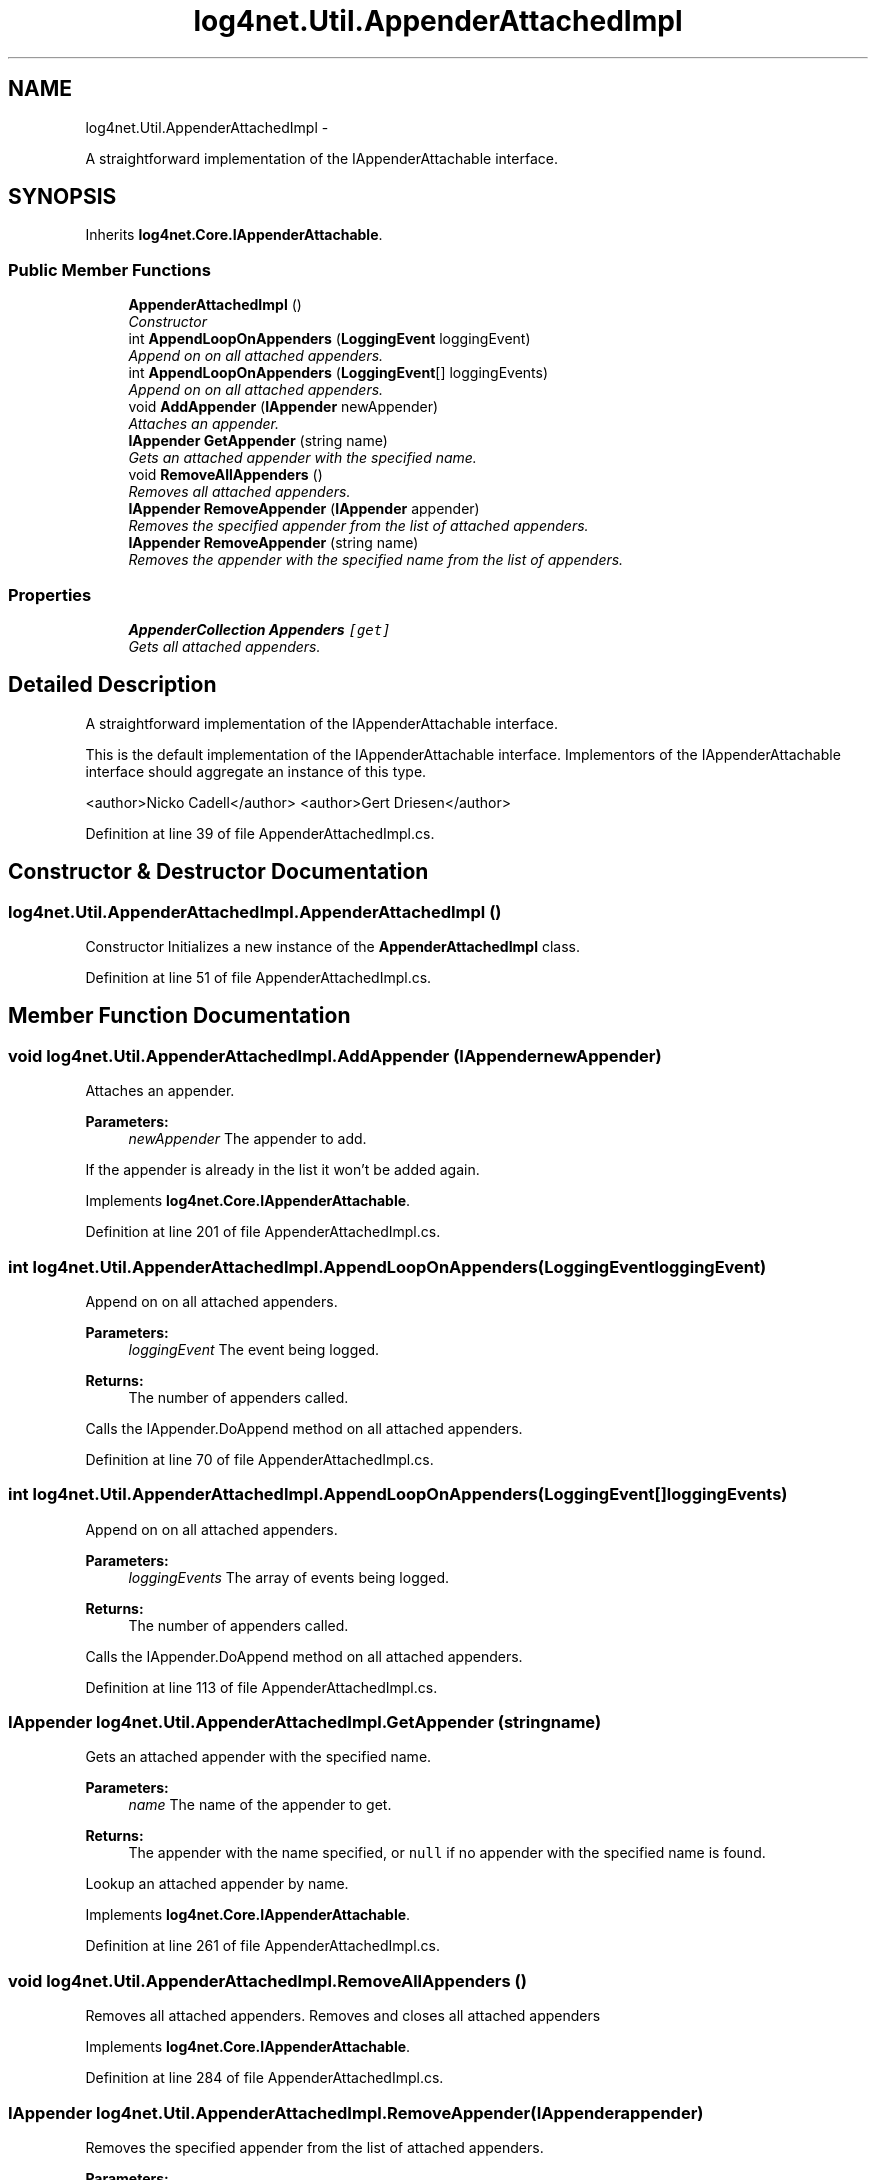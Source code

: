 .TH "log4net.Util.AppenderAttachedImpl" 3 "Fri Jul 5 2013" "Version 1.0" "HSA.InfoSys" \" -*- nroff -*-
.ad l
.nh
.SH NAME
log4net.Util.AppenderAttachedImpl \- 
.PP
A straightforward implementation of the IAppenderAttachable interface\&.  

.SH SYNOPSIS
.br
.PP
.PP
Inherits \fBlog4net\&.Core\&.IAppenderAttachable\fP\&.
.SS "Public Member Functions"

.in +1c
.ti -1c
.RI "\fBAppenderAttachedImpl\fP ()"
.br
.RI "\fIConstructor \fP"
.ti -1c
.RI "int \fBAppendLoopOnAppenders\fP (\fBLoggingEvent\fP loggingEvent)"
.br
.RI "\fIAppend on on all attached appenders\&. \fP"
.ti -1c
.RI "int \fBAppendLoopOnAppenders\fP (\fBLoggingEvent\fP[] loggingEvents)"
.br
.RI "\fIAppend on on all attached appenders\&. \fP"
.ti -1c
.RI "void \fBAddAppender\fP (\fBIAppender\fP newAppender)"
.br
.RI "\fIAttaches an appender\&. \fP"
.ti -1c
.RI "\fBIAppender\fP \fBGetAppender\fP (string name)"
.br
.RI "\fIGets an attached appender with the specified name\&. \fP"
.ti -1c
.RI "void \fBRemoveAllAppenders\fP ()"
.br
.RI "\fIRemoves all attached appenders\&. \fP"
.ti -1c
.RI "\fBIAppender\fP \fBRemoveAppender\fP (\fBIAppender\fP appender)"
.br
.RI "\fIRemoves the specified appender from the list of attached appenders\&. \fP"
.ti -1c
.RI "\fBIAppender\fP \fBRemoveAppender\fP (string name)"
.br
.RI "\fIRemoves the appender with the specified name from the list of appenders\&. \fP"
.in -1c
.SS "Properties"

.in +1c
.ti -1c
.RI "\fBAppenderCollection\fP \fBAppenders\fP\fC [get]\fP"
.br
.RI "\fIGets all attached appenders\&. \fP"
.in -1c
.SH "Detailed Description"
.PP 
A straightforward implementation of the IAppenderAttachable interface\&. 

This is the default implementation of the IAppenderAttachable interface\&. Implementors of the IAppenderAttachable interface should aggregate an instance of this type\&. 
.PP
<author>Nicko Cadell</author> <author>Gert Driesen</author> 
.PP
Definition at line 39 of file AppenderAttachedImpl\&.cs\&.
.SH "Constructor & Destructor Documentation"
.PP 
.SS "log4net\&.Util\&.AppenderAttachedImpl\&.AppenderAttachedImpl ()"

.PP
Constructor Initializes a new instance of the \fBAppenderAttachedImpl\fP class\&. 
.PP
Definition at line 51 of file AppenderAttachedImpl\&.cs\&.
.SH "Member Function Documentation"
.PP 
.SS "void log4net\&.Util\&.AppenderAttachedImpl\&.AddAppender (\fBIAppender\fPnewAppender)"

.PP
Attaches an appender\&. 
.PP
\fBParameters:\fP
.RS 4
\fInewAppender\fP The appender to add\&.
.RE
.PP
.PP
If the appender is already in the list it won't be added again\&. 
.PP
Implements \fBlog4net\&.Core\&.IAppenderAttachable\fP\&.
.PP
Definition at line 201 of file AppenderAttachedImpl\&.cs\&.
.SS "int log4net\&.Util\&.AppenderAttachedImpl\&.AppendLoopOnAppenders (\fBLoggingEvent\fPloggingEvent)"

.PP
Append on on all attached appenders\&. 
.PP
\fBParameters:\fP
.RS 4
\fIloggingEvent\fP The event being logged\&.
.RE
.PP
\fBReturns:\fP
.RS 4
The number of appenders called\&.
.RE
.PP
.PP
Calls the IAppender\&.DoAppend method on all attached appenders\&. 
.PP
Definition at line 70 of file AppenderAttachedImpl\&.cs\&.
.SS "int log4net\&.Util\&.AppenderAttachedImpl\&.AppendLoopOnAppenders (\fBLoggingEvent\fP[]loggingEvents)"

.PP
Append on on all attached appenders\&. 
.PP
\fBParameters:\fP
.RS 4
\fIloggingEvents\fP The array of events being logged\&.
.RE
.PP
\fBReturns:\fP
.RS 4
The number of appenders called\&.
.RE
.PP
.PP
Calls the IAppender\&.DoAppend method on all attached appenders\&. 
.PP
Definition at line 113 of file AppenderAttachedImpl\&.cs\&.
.SS "\fBIAppender\fP log4net\&.Util\&.AppenderAttachedImpl\&.GetAppender (stringname)"

.PP
Gets an attached appender with the specified name\&. 
.PP
\fBParameters:\fP
.RS 4
\fIname\fP The name of the appender to get\&.
.RE
.PP
\fBReturns:\fP
.RS 4
The appender with the name specified, or \fCnull\fP if no appender with the specified name is found\&. 
.RE
.PP
.PP
Lookup an attached appender by name\&. 
.PP
Implements \fBlog4net\&.Core\&.IAppenderAttachable\fP\&.
.PP
Definition at line 261 of file AppenderAttachedImpl\&.cs\&.
.SS "void log4net\&.Util\&.AppenderAttachedImpl\&.RemoveAllAppenders ()"

.PP
Removes all attached appenders\&. Removes and closes all attached appenders 
.PP
Implements \fBlog4net\&.Core\&.IAppenderAttachable\fP\&.
.PP
Definition at line 284 of file AppenderAttachedImpl\&.cs\&.
.SS "\fBIAppender\fP log4net\&.Util\&.AppenderAttachedImpl\&.RemoveAppender (\fBIAppender\fPappender)"

.PP
Removes the specified appender from the list of attached appenders\&. 
.PP
\fBParameters:\fP
.RS 4
\fIappender\fP The appender to remove\&.
.RE
.PP
\fBReturns:\fP
.RS 4
The appender removed from the list
.RE
.PP
.PP
The appender removed is not closed\&. If you are discarding the appender you must call IAppender\&.Close on the appender removed\&. 
.PP
Implements \fBlog4net\&.Core\&.IAppenderAttachable\fP\&.
.PP
Definition at line 316 of file AppenderAttachedImpl\&.cs\&.
.SS "\fBIAppender\fP log4net\&.Util\&.AppenderAttachedImpl\&.RemoveAppender (stringname)"

.PP
Removes the appender with the specified name from the list of appenders\&. 
.PP
\fBParameters:\fP
.RS 4
\fIname\fP The name of the appender to remove\&.
.RE
.PP
\fBReturns:\fP
.RS 4
The appender removed from the list
.RE
.PP
.PP
The appender removed is not closed\&. If you are discarding the appender you must call IAppender\&.Close on the appender removed\&. 
.PP
Implements \fBlog4net\&.Core\&.IAppenderAttachable\fP\&.
.PP
Definition at line 342 of file AppenderAttachedImpl\&.cs\&.
.SH "Property Documentation"
.PP 
.SS "\fBAppenderCollection\fP log4net\&.Util\&.AppenderAttachedImpl\&.Appenders\fC [get]\fP"

.PP
Gets all attached appenders\&. 
.PP
\fBReturns:\fP
.RS 4
A collection of attached appenders, or \fCnull\fP if there are no attached appenders\&. 
.RE
.PP
.PP
The read only collection of all currently attached appenders\&. 
.PP
Definition at line 233 of file AppenderAttachedImpl\&.cs\&.

.SH "Author"
.PP 
Generated automatically by Doxygen for HSA\&.InfoSys from the source code\&.
